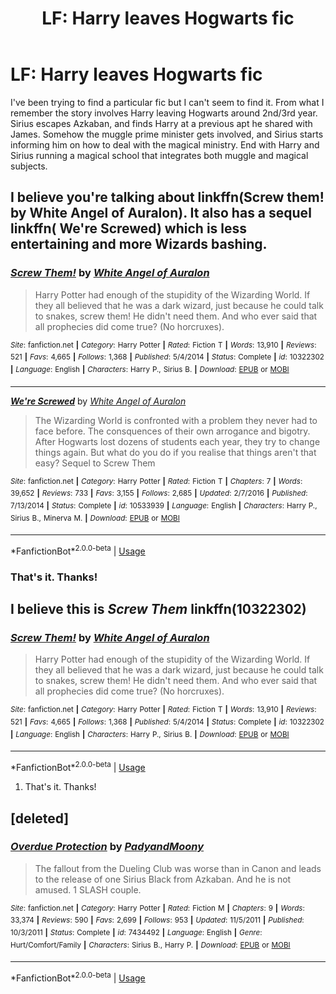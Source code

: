 #+TITLE: LF: Harry leaves Hogwarts fic

* LF: Harry leaves Hogwarts fic
:PROPERTIES:
:Author: srsly_stop-it
:Score: 8
:DateUnix: 1538714002.0
:DateShort: 2018-Oct-05
:FlairText: Fic Search
:END:
I've been trying to find a particular fic but I can't seem to find it. From what I remember the story involves Harry leaving Hogwarts around 2nd/3rd year. Sirius escapes Azkaban, and finds Harry at a previous apt he shared with James. Somehow the muggle prime minister gets involved, and Sirius starts informing him on how to deal with the magical ministry. End with Harry and Sirius running a magical school that integrates both muggle and magical subjects.


** I believe you're talking about linkffn(Screw them! by White Angel of Auralon). It also has a sequel linkffn( We're Screwed) which is less entertaining and more Wizards bashing.
:PROPERTIES:
:Author: MangoApple043
:Score: 3
:DateUnix: 1538716684.0
:DateShort: 2018-Oct-05
:END:

*** [[https://www.fanfiction.net/s/10322302/1/][*/Screw Them!/*]] by [[https://www.fanfiction.net/u/2149875/White-Angel-of-Auralon][/White Angel of Auralon/]]

#+begin_quote
  Harry Potter had enough of the stupidity of the Wizarding World. If they all believed that he was a dark wizard, just because he could talk to snakes, screw them! He didn't need them. And who ever said that all prophecies did come true? (No horcruxes).
#+end_quote

^{/Site/:} ^{fanfiction.net} ^{*|*} ^{/Category/:} ^{Harry} ^{Potter} ^{*|*} ^{/Rated/:} ^{Fiction} ^{T} ^{*|*} ^{/Words/:} ^{13,910} ^{*|*} ^{/Reviews/:} ^{521} ^{*|*} ^{/Favs/:} ^{4,665} ^{*|*} ^{/Follows/:} ^{1,368} ^{*|*} ^{/Published/:} ^{5/4/2014} ^{*|*} ^{/Status/:} ^{Complete} ^{*|*} ^{/id/:} ^{10322302} ^{*|*} ^{/Language/:} ^{English} ^{*|*} ^{/Characters/:} ^{Harry} ^{P.,} ^{Sirius} ^{B.} ^{*|*} ^{/Download/:} ^{[[http://www.ff2ebook.com/old/ffn-bot/index.php?id=10322302&source=ff&filetype=epub][EPUB]]} ^{or} ^{[[http://www.ff2ebook.com/old/ffn-bot/index.php?id=10322302&source=ff&filetype=mobi][MOBI]]}

--------------

[[https://www.fanfiction.net/s/10533939/1/][*/We're Screwed/*]] by [[https://www.fanfiction.net/u/2149875/White-Angel-of-Auralon][/White Angel of Auralon/]]

#+begin_quote
  The Wizarding World is confronted with a problem they never had to face before. The consquences of their own arrogance and bigotry. After Hogwarts lost dozens of students each year, they try to change things again. But what do you do if you realise that things aren't that easy? Sequel to Screw Them
#+end_quote

^{/Site/:} ^{fanfiction.net} ^{*|*} ^{/Category/:} ^{Harry} ^{Potter} ^{*|*} ^{/Rated/:} ^{Fiction} ^{T} ^{*|*} ^{/Chapters/:} ^{7} ^{*|*} ^{/Words/:} ^{39,652} ^{*|*} ^{/Reviews/:} ^{733} ^{*|*} ^{/Favs/:} ^{3,155} ^{*|*} ^{/Follows/:} ^{2,685} ^{*|*} ^{/Updated/:} ^{2/7/2016} ^{*|*} ^{/Published/:} ^{7/13/2014} ^{*|*} ^{/Status/:} ^{Complete} ^{*|*} ^{/id/:} ^{10533939} ^{*|*} ^{/Language/:} ^{English} ^{*|*} ^{/Characters/:} ^{Harry} ^{P.,} ^{Sirius} ^{B.,} ^{Minerva} ^{M.} ^{*|*} ^{/Download/:} ^{[[http://www.ff2ebook.com/old/ffn-bot/index.php?id=10533939&source=ff&filetype=epub][EPUB]]} ^{or} ^{[[http://www.ff2ebook.com/old/ffn-bot/index.php?id=10533939&source=ff&filetype=mobi][MOBI]]}

--------------

*FanfictionBot*^{2.0.0-beta} | [[https://github.com/tusing/reddit-ffn-bot/wiki/Usage][Usage]]
:PROPERTIES:
:Author: FanfictionBot
:Score: 1
:DateUnix: 1538716731.0
:DateShort: 2018-Oct-05
:END:


*** That's it. Thanks!
:PROPERTIES:
:Author: srsly_stop-it
:Score: 1
:DateUnix: 1538716798.0
:DateShort: 2018-Oct-05
:END:


** I believe this is /Screw Them/ linkffn(10322302)
:PROPERTIES:
:Score: 2
:DateUnix: 1538716611.0
:DateShort: 2018-Oct-05
:END:

*** [[https://www.fanfiction.net/s/10322302/1/][*/Screw Them!/*]] by [[https://www.fanfiction.net/u/2149875/White-Angel-of-Auralon][/White Angel of Auralon/]]

#+begin_quote
  Harry Potter had enough of the stupidity of the Wizarding World. If they all believed that he was a dark wizard, just because he could talk to snakes, screw them! He didn't need them. And who ever said that all prophecies did come true? (No horcruxes).
#+end_quote

^{/Site/:} ^{fanfiction.net} ^{*|*} ^{/Category/:} ^{Harry} ^{Potter} ^{*|*} ^{/Rated/:} ^{Fiction} ^{T} ^{*|*} ^{/Words/:} ^{13,910} ^{*|*} ^{/Reviews/:} ^{521} ^{*|*} ^{/Favs/:} ^{4,665} ^{*|*} ^{/Follows/:} ^{1,368} ^{*|*} ^{/Published/:} ^{5/4/2014} ^{*|*} ^{/Status/:} ^{Complete} ^{*|*} ^{/id/:} ^{10322302} ^{*|*} ^{/Language/:} ^{English} ^{*|*} ^{/Characters/:} ^{Harry} ^{P.,} ^{Sirius} ^{B.} ^{*|*} ^{/Download/:} ^{[[http://www.ff2ebook.com/old/ffn-bot/index.php?id=10322302&source=ff&filetype=epub][EPUB]]} ^{or} ^{[[http://www.ff2ebook.com/old/ffn-bot/index.php?id=10322302&source=ff&filetype=mobi][MOBI]]}

--------------

*FanfictionBot*^{2.0.0-beta} | [[https://github.com/tusing/reddit-ffn-bot/wiki/Usage][Usage]]
:PROPERTIES:
:Author: FanfictionBot
:Score: 2
:DateUnix: 1538716631.0
:DateShort: 2018-Oct-05
:END:

**** That's it. Thanks!
:PROPERTIES:
:Author: srsly_stop-it
:Score: 2
:DateUnix: 1538716786.0
:DateShort: 2018-Oct-05
:END:


** [deleted]
:PROPERTIES:
:Score: 1
:DateUnix: 1538716543.0
:DateShort: 2018-Oct-05
:END:

*** [[https://www.fanfiction.net/s/7434492/1/][*/Overdue Protection/*]] by [[https://www.fanfiction.net/u/1134021/PadyandMoony][/PadyandMoony/]]

#+begin_quote
  The fallout from the Dueling Club was worse than in Canon and leads to the release of one Sirius Black from Azkaban. And he is not amused. 1 SLASH couple.
#+end_quote

^{/Site/:} ^{fanfiction.net} ^{*|*} ^{/Category/:} ^{Harry} ^{Potter} ^{*|*} ^{/Rated/:} ^{Fiction} ^{M} ^{*|*} ^{/Chapters/:} ^{9} ^{*|*} ^{/Words/:} ^{33,374} ^{*|*} ^{/Reviews/:} ^{590} ^{*|*} ^{/Favs/:} ^{2,699} ^{*|*} ^{/Follows/:} ^{953} ^{*|*} ^{/Updated/:} ^{11/5/2011} ^{*|*} ^{/Published/:} ^{10/3/2011} ^{*|*} ^{/Status/:} ^{Complete} ^{*|*} ^{/id/:} ^{7434492} ^{*|*} ^{/Language/:} ^{English} ^{*|*} ^{/Genre/:} ^{Hurt/Comfort/Family} ^{*|*} ^{/Characters/:} ^{Sirius} ^{B.,} ^{Harry} ^{P.} ^{*|*} ^{/Download/:} ^{[[http://www.ff2ebook.com/old/ffn-bot/index.php?id=7434492&source=ff&filetype=epub][EPUB]]} ^{or} ^{[[http://www.ff2ebook.com/old/ffn-bot/index.php?id=7434492&source=ff&filetype=mobi][MOBI]]}

--------------

*FanfictionBot*^{2.0.0-beta} | [[https://github.com/tusing/reddit-ffn-bot/wiki/Usage][Usage]]
:PROPERTIES:
:Author: FanfictionBot
:Score: 2
:DateUnix: 1538716553.0
:DateShort: 2018-Oct-05
:END:
